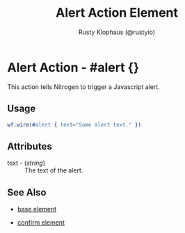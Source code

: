 # vim: sw=3 ts=3 ft=org

#+TITLE: Alert Action Element
#+STYLE: <LINK href='../stylesheet.css' rel='stylesheet' type='text/css' />
#+AUTHOR: Rusty Klophaus (@rustyio)
#+OPTIONS:   H:2 num:1 toc:1 \n:nil @:t ::t |:t ^:t -:t f:t *:t <:t
#+EMAIL: 
#+TEXT: [[http://nitrogenproject.com][Home]] | [[file:../index.org][Getting Started]] | [[file:../api.org][API]] | [[file:../elements.org][Elements]] | [[file:../actions.org][*Actions*]] | [[file:../validators.org][Validators]] | [[file:../handlers.org][Handlers]] | [[file:../config.org][Configuration Options]] | [[file:../plugins.org][Plugins]] | [[file:../about.org][About]]

* Alert Action - #alert {}

  This action tells Nitrogen to trigger a Javascript alert.

** Usage

#+BEGIN_SRC erlang
   wf:wire(#alert { text="Some alert text." })
#+END_SRC

** Attributes

   + text - (/string/) :: The text of the alert.

** See Also

   + [[./base.html][base element]]

   + [[./confirm.html][confirm element]]

 
